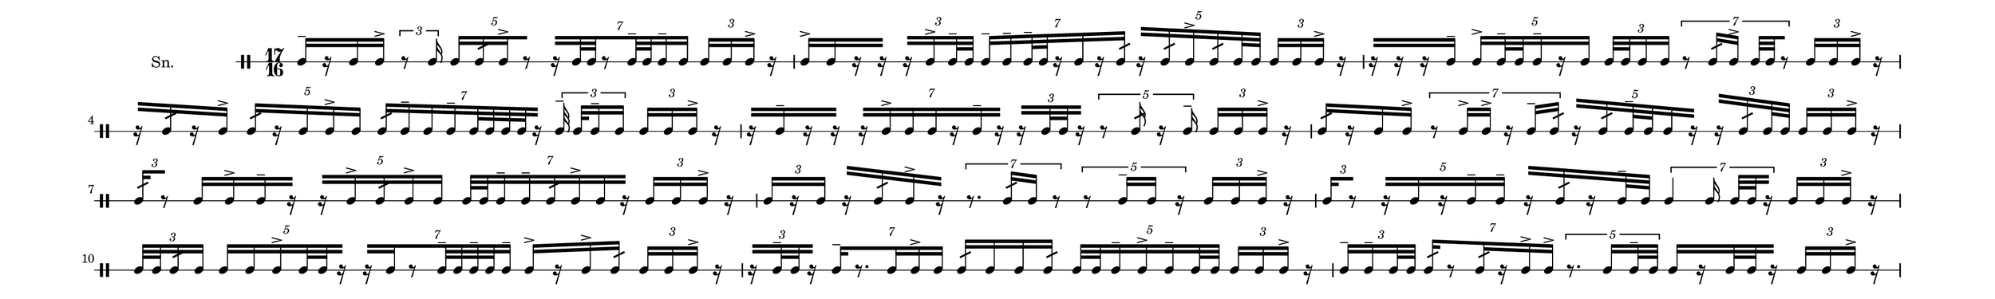 \version "2.18.2"
#(set! paper-alist (cons '("my size" . (cons (* 20 in) (* 3 in))) paper-alist))

\paper {
  indent = 0\mm
  line-width = 110\mm
  oddHeaderMarkup = ""
  evenHeaderMarkup = ""
  oddFooterMarkup = ""
  evenFooterMarkup = ""
  #(set-paper-size "my size")
}
notes = \drummode {
  \stemUp \time 17/16  tomml16^- [ r16 tomml16 tomml16^> ] \tuplet 3/2{ r8 tomml16 ] } \tuplet 5/4{ tomml16 [ tomml16:32 tomml16^> r8 ] } \tuplet 7/4{ r16 [ tomml32 [ tomml32 r8 tomml32^- tomml32 tomml16^- tomml16 ] } \tuplet 3/2{ tomml16 [ tomml16 tomml16^> ] } r16 tomml16^> [ tomml16 r16 r16 ] \tuplet 3/2{ r16 [ tomml16^> tomml32^- tomml32 ] } \tuplet 7/4{ tomml16^- [ tomml16^- tomml32^- tomml32 r16 tomml16 r16 tomml16:32 ] } \tuplet 5/4{ r16 [ tomml16:32 tomml16^> tomml16:32 tomml32 [ tomml32 ] } \tuplet 3/2{ tomml16 [ tomml16 tomml16^> ] } r16 r16 [ r16 r16 tomml16^- ] \tuplet 5/4{ tomml16^> [ tomml32^- tomml32 tomml16^- r16 tomml16 ] } \tuplet 3/2{ tomml32 [ tomml32 [ tomml16 tomml16 ] } \tuplet 7/4{ r8 tomml16:32 tomml16^> tomml32 [ tomml32 r8 ] } \tuplet 3/2{ tomml16 [ tomml16 tomml16^> ] } r16 r16 [ tomml16:32 r16 tomml16^> ] \tuplet 5/4{ tomml16:32 [ r16 tomml16 tomml16^> tomml16 ] } \tuplet 7/4{ tomml16:32 [ tomml16^- tomml16 tomml16^- tomml32 [ tomml32 tomml32 [ tomml32 r16 ] } \tuplet 3/2{ tomml32^- tomml32 [ tomml16^- tomml16 ] } \tuplet 3/2{ tomml16 [ tomml16 tomml16^> ] } r16 r16 [ tomml16^- r16 r16 ] \tuplet 7/4{ r16 [ tomml16^> tomml16 tomml16 r16 tomml16^- r16 ] } \tuplet 3/2{ r16 [ tomml32 [ tomml32 r16 ] } \tuplet 5/4{ r8 tomml16:32 r16 tomml16^- ] } \tuplet 3/2{ tomml16 [ tomml16 tomml16^> ] } r16 tomml16:32 [ r16 tomml16 tomml16^> ] \tuplet 7/4{ r8 tomml16^> tomml16^> r16 tomml16^- tomml16:32 ] } \tuplet 5/4{ r16 [ tomml16:32 tomml32^- tomml32 tomml16 r16 ] } \tuplet 3/2{ r16 [ tomml16:32 tomml32 [ tomml32 ] } \tuplet 3/2{ tomml16 [ tomml16 tomml16^> ] } r16 \tuplet 3/2{ tomml16:32 [ r8 ] } tomml16 [ tomml16^> tomml16^- r16 ] \tuplet 5/4{ r16 [ tomml16^> tomml16:32 tomml16^> tomml16 ] } \tuplet 7/4{ tomml32 [ tomml32 [ tomml16^- tomml16^- tomml16:32 tomml16^> tomml16 r16 ] } \tuplet 3/2{ tomml16 [ tomml16 tomml16^> ] } r16 \tuplet 3/2{ tomml16 [ r16 tomml16 ] } r16 [ tomml16:32 tomml16^> r16 ] \tuplet 7/4{ r8 . tomml16:32 tomml16 r8 ] } \tuplet 5/4{ r8 tomml16^- tomml16 r16 ] } \tuplet 3/2{ tomml16 [ tomml16 tomml16^> ] } r16 \tuplet 3/2{ tomml16 [ r8 ] } \tuplet 5/4{ r16 [ tomml16 r16 tomml16^- tomml16^- ] } r16 [ tomml16:32 r16 tomml32^- tomml32 ] \tuplet 7/4{ tomml4 tomml16 tomml32 [ tomml32 r16 ] } \tuplet 3/2{ tomml16 [ tomml16 tomml16^> ] } r16 \tuplet 3/2{ tomml32 [ tomml32 [ tomml16:32 tomml16 ] } \tuplet 5/4{ tomml16 [ tomml16 tomml16^> tomml32 [ tomml32 r16 ] } \tuplet 7/4{ r16 [ tomml16 r8 tomml32^- tomml32 tomml32^- tomml32 tomml16^- ] } tomml16^> [ r16 tomml16^> tomml16:32 ] \tuplet 3/2{ tomml16 [ tomml16 tomml16^> ] } r16 \tuplet 3/2{ r16 [ tomml32^- tomml32 r16 ] } \tuplet 7/4{ tomml16^- [ r8 . tomml16 tomml16^> tomml16 ] } tomml16:32 [ tomml16 tomml16 tomml16:32 ] \tuplet 5/4{ tomml32 [ tomml32 [ tomml16^- tomml16^> tomml16^- tomml32 [ tomml32 ] } \tuplet 3/2{ tomml16 [ tomml16 tomml16^> ] } r16 \tuplet 3/2{ tomml16^- [ tomml16^- tomml32 [ tomml32 ] } \tuplet 7/4{ tomml16:32 [ r8 tomml16:32 r16 tomml16^> tomml16^> ] } \tuplet 5/4{ r8 . tomml16 tomml32^- tomml32 ] } tomml16 [ r16 tomml32 [ tomml32 r16 ] \tuplet 3/2{ tomml16 [ tomml16 tomml16^> ] } r16 \tuplet 5/4{ tomml16^- [ r16 tomml16 r8 ] } r16 [ tomml32^- tomml32 r16 tomml32 [ tomml32 ] \tuplet 3/2{ tomml16 [ tomml16^- tomml16 ] } \tuplet 7/4{ tomml16^> [ r8 . tomml16:32 tomml16 r16 ] } \tuplet 3/2{ tomml16 [ tomml16 tomml16^> ] } r16 \tuplet 5/4{ tomml16^> [ tomml16 r16 tomml16^- r16 ] } tomml16:32 [ tomml16 r16 tomml16^> ] \tuplet 7/4{ tomml16 [ tomml16 tomml16^> tomml4 ] } \tuplet 3/2{ tomml16 [ r8 ] } \tuplet 3/2{ tomml16 [ tomml16 tomml16^> ] } r16 \tuplet 5/4{ tomml4 tomml16:32 ] } \tuplet 3/2{ tomml16 [ tomml16 tomml16 ] } tomml32 [ tomml32 [ tomml16^> r16 tomml32^- tomml32 ] \tuplet 7/4{ tomml16^- [ tomml16 tomml32 [ tomml32 r16 tomml16^- r8 ] } \tuplet 3/2{ tomml16 [ tomml16 tomml16^> ] } r16 \tuplet 5/4{ tomml16:32 [ r16 tomml32 [ tomml32 r16 tomml16 ] } \tuplet 3/2{ r16 [ tomml16 r16 ] } \tuplet 7/4{ tomml16^> [ tomml16 r16 tomml32^- tomml32 tomml16:32 tomml16 tomml16^- ] } tomml16^- [ tomml16:32 tomml16 r16 ] \tuplet 3/2{ tomml16 [ tomml16 tomml16^> ] } r16 \tuplet 5/4{ tomml32^- tomml32 [ r16 tomml16 tomml16 tomml16 ] } \tuplet 7/4{ r16 [ tomml16 r8 . tomml16^- r16 ] } tomml16 [ r16 r16 tomml16 ] \tuplet 3/2{ tomml16^> [ r16 tomml16^> ] } \tuplet 3/2{ tomml16 [ tomml16 tomml16^> ] } r16 \tuplet 5/4{ tomml16 [ tomml16^> tomml16:32 tomml32 [ tomml32 tomml16^- ] } \tuplet 7/4{ r16 [ tomml16^> r16 tomml16 r16 tomml16^> r16 ] } \tuplet 3/2{ r16 [ tomml16 r16 ] } r16 [ r16 tomml16 r16 ] \tuplet 3/2{ tomml16 [ tomml16 tomml16^> ] } r16 \tuplet 7/4{ tomml16:32 [ r16 tomml16:32 r8 tomml32^- tomml32 r16 ] } r16 [ r16 tomml16^- r16 ] \tuplet 3/2{ r16 [ tomml16^> tomml16 ] } \tuplet 5/4{ r16 [ tomml16 r16 tomml16^- tomml16 ] } \tuplet 3/2{ tomml16 [ tomml16 tomml16^> ] } r16 \tuplet 7/4{ tomml16 [ tomml16^> tomml16 tomml16 r8 . ] } tomml16 [ tomml16^- r16 r16 ] \tuplet 5/4{ r8 tomml16:32 tomml16^- tomml16^- ] } \tuplet 3/2{ tomml16^> [ tomml16:32 r16 ] } \tuplet 3/2{ tomml16 [ tomml16 tomml16^> ] } r16 \tuplet 7/4{ tomml16^> [ r16 tomml16 r8 tomml16^- r16 ] } \tuplet 3/2{ r16 [ tomml32 [ tomml32 tomml16:32 ] } tomml32^- tomml32 [ tomml16^> tomml16 r16 ] \tuplet 5/4{ tomml16:32 [ tomml16^> tomml16^- tomml16^> r16 ] } \tuplet 3/2{ tomml16 [ tomml16 tomml16^> ] } r16 \tuplet 7/4{ tomml16 [ tomml32 [ tomml32 r8 tomml16^- tomml16^- r16 ] } \tuplet 3/2{ r16 [ tomml32^- tomml32 tomml16:32 ] } \tuplet 5/4{ tomml16 [ tomml16:32 tomml16 tomml16^- tomml16^> ] } r16 [ tomml32 [ tomml32 r16 r16 ] \tuplet 3/2{ tomml16 [ tomml16 tomml16^> ] } r16 \tuplet 7/4{ tomml32^- tomml32 [ tomml16^> r16 tomml16^> r8 tomml16 ] } \tuplet 5/4{ r16 [ tomml16:32 r16 tomml16^- tomml16 ] } r16 [ r16 r16 tomml16 ] \tuplet 3/2{ r16 [ tomml16^- r16 ] } \tuplet 3/2{ tomml16 [ tomml16 tomml16^> ] } r16 \tuplet 7/4{ r16 [ tomml16^- tomml32 [ tomml32 r16 tomml16 tomml16^> r16 ] } \tuplet 5/4{ tomml32^- tomml32 [ r16 tomml16:32 r16 tomml16^> ] } \tuplet 3/2{ r16 [ tomml16:32 r16 ] } tomml16 [ tomml16 tomml16^> r16 ] \tuplet 3/2{ tomml16 [ tomml16 tomml16^> ] } r16}

\score {
  <<
    \new DrumStaff \with {
      \override StaffSymbol.line-count = #1
      \override BarLine.bar-extent = #'(-1 . 1)
      \override Slur.transparent = ##t
\override StemTremolo #'slope = #0.5
\override StemTremolo #'beam-thickness = #0.25
\override StemTremolo #'beam-width = #1.75
\override StemTremolo #'Y-offset = #2.25
    } <<
      \set Staff.instrumentName = #"Sn."
      \notes
    >>
  >>
  }

